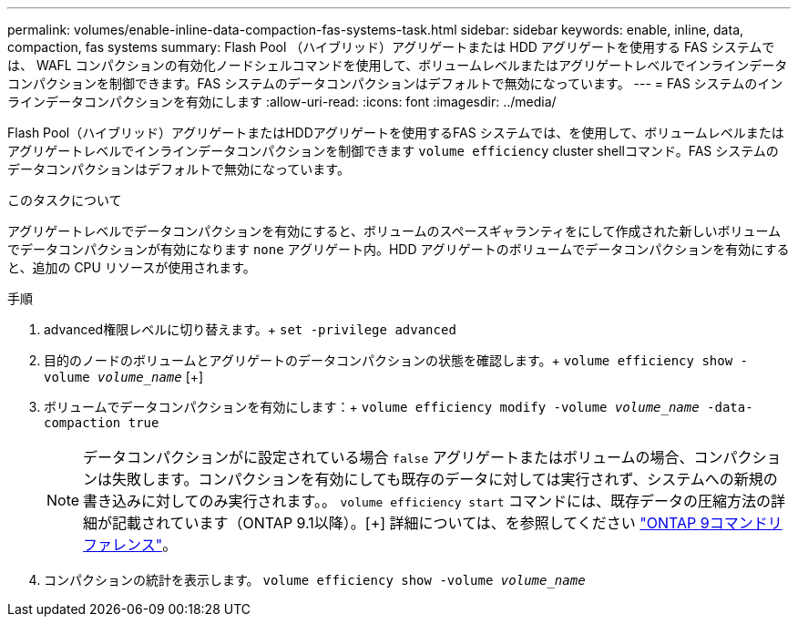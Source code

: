 ---
permalink: volumes/enable-inline-data-compaction-fas-systems-task.html 
sidebar: sidebar 
keywords: enable, inline, data, compaction, fas systems 
summary: Flash Pool （ハイブリッド）アグリゲートまたは HDD アグリゲートを使用する FAS システムでは、 WAFL コンパクションの有効化ノードシェルコマンドを使用して、ボリュームレベルまたはアグリゲートレベルでインラインデータコンパクションを制御できます。FAS システムのデータコンパクションはデフォルトで無効になっています。 
---
= FAS システムのインラインデータコンパクションを有効にします
:allow-uri-read: 
:icons: font
:imagesdir: ../media/


[role="lead"]
Flash Pool（ハイブリッド）アグリゲートまたはHDDアグリゲートを使用するFAS システムでは、を使用して、ボリュームレベルまたはアグリゲートレベルでインラインデータコンパクションを制御できます `volume efficiency` cluster shellコマンド。FAS システムのデータコンパクションはデフォルトで無効になっています。

.このタスクについて
アグリゲートレベルでデータコンパクションを有効にすると、ボリュームのスペースギャランティをにして作成された新しいボリュームでデータコンパクションが有効になります `none` アグリゲート内。HDD アグリゲートのボリュームでデータコンパクションを有効にすると、追加の CPU リソースが使用されます。

.手順
. advanced権限レベルに切り替えます。+
`set -privilege advanced`
. 目的のノードのボリュームとアグリゲートのデータコンパクションの状態を確認します。+
`volume efficiency show -volume _volume_name_` [+]
. ボリュームでデータコンパクションを有効にします：+
`volume efficiency modify -volume _volume_name_ -data-compaction true`
+
[NOTE]
====
データコンパクションがに設定されている場合 `false` アグリゲートまたはボリュームの場合、コンパクションは失敗します。コンパクションを有効にしても既存のデータに対しては実行されず、システムへの新規の書き込みに対してのみ実行されます。。 `volume efficiency start` コマンドには、既存データの圧縮方法の詳細が記載されています（ONTAP 9.1以降）。[+]
詳細については、を参照してください link:http://docs.netapp.com/us-en/ontap-cli["ONTAP 9コマンドリファレンス"^]。

====
. コンパクションの統計を表示します。
`volume efficiency show -volume _volume_name_`

